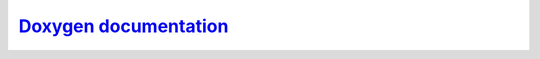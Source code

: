 `Doxygen documentation <annotated.html>`__
================================================================
